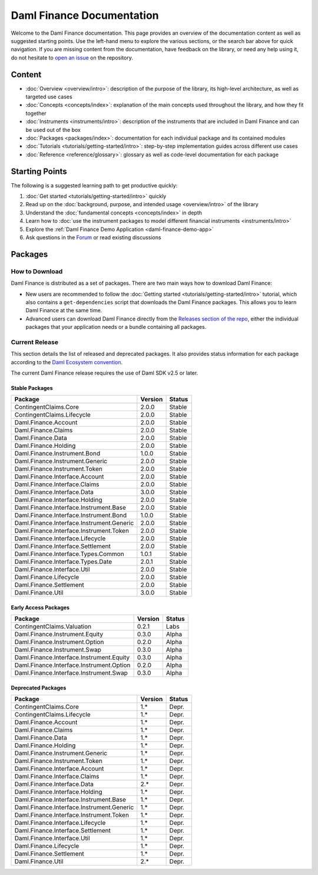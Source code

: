 .. Copyright (c) 2023 Digital Asset (Switzerland) GmbH and/or its affiliates. All rights reserved.
.. SPDX-License-Identifier: Apache-2.0

Daml Finance Documentation
##########################

Welcome to the Daml Finance documentation. This page provides an overview of the documentation
content as well as suggested starting points. Use the left-hand menu to explore the various
sections, or the search bar above for quick navigation. If you are missing content from the
documentation, have feedback on the library, or need any help using it, do not hesitate to
`open an issue <https://github.com/digital-asset/daml-finance/issues>`_ on the repository.

Content
*******

* :doc:`Overview <overview/intro>`: description of the purpose of the library, its high-level
  architecture, as well as targeted use cases
* :doc:`Concepts <concepts/index>`: explanation of the main concepts used throughout the library,
  and how they fit together
* :doc:`Instruments <instruments/intro>`: description of the instruments that are
  included in Daml Finance and can be used out of the box
* :doc:`Packages <packages/index>`: documentation for each individual package and its contained
  modules
* :doc:`Tutorials <tutorials/getting-started/intro>`: step-by-step implementation guides across
  different use cases
* :doc:`Reference <reference/glossary>`: glossary as well as code-level documentation for each
  package

Starting Points
***************

The following is a suggested learning path to get productive quickly:

#. :doc:`Get started <tutorials/getting-started/intro>` quickly
#. Read up on the :doc:`background, purpose, and intended usage <overview/intro>` of the library
#. Understand the :doc:`fundamental concepts <concepts/index>` in depth
#. Learn how to
   :doc:`use the instrument packages to model different financial instruments <instruments/intro>`
#. Explore the :ref:`Daml Finance Demo Application <daml-finance-demo-app>`
#. Ask questions in the `Forum <https://discuss.daml.com/tag/daml-finance>`_ or read existing
   discussions

.. _releases:

Packages
********

How to Download
===============

Daml Finance is distributed as a set of packages. There are two main ways how to download Daml
Finance:

- New users are recommended to follow the
  :doc:`Getting started <tutorials/getting-started/intro>` tutorial, which also contains a
  ``get-dependencies`` script that downloads the Daml Finance packages. This allows you to learn
  Daml Finance at the same time.
- Advanced users can download Daml Finance directly from the
  `Releases section of the repo <https://github.com/digital-asset/daml-finance/releases>`_, either
  the individual packages that your application needs or a bundle containing all packages.

Current Release
===============

This section details the list of released and deprecated packages. It also provides
status information for each package according to the
`Daml Ecosystem convention <https://docs.daml.com/support/status-definitions.html>`_.

The current Daml Finance release requires the use of Daml SDK v2.5 or later.

Stable Packages
---------------

+--------------------------------------------+--------------------+--------+
| Package                                    | Version            | Status |
+============================================+====================+========+
| ContingentClaims.Core                      | 2.0.0              | Stable |
+--------------------------------------------+--------------------+--------+
| ContingentClaims.Lifecycle                 | 2.0.0              | Stable |
+--------------------------------------------+--------------------+--------+
| Daml.Finance.Account                       | 2.0.0              | Stable |
+--------------------------------------------+--------------------+--------+
| Daml.Finance.Claims                        | 2.0.0              | Stable |
+--------------------------------------------+--------------------+--------+
| Daml.Finance.Data                          | 2.0.0              | Stable |
+--------------------------------------------+--------------------+--------+
| Daml.Finance.Holding                       | 2.0.0              | Stable |
+--------------------------------------------+--------------------+--------+
| Daml.Finance.Instrument.Bond               | 1.0.0              | Stable |
+--------------------------------------------+--------------------+--------+
| Daml.Finance.Instrument.Generic            | 2.0.0              | Stable |
+--------------------------------------------+--------------------+--------+
| Daml.Finance.Instrument.Token              | 2.0.0              | Stable |
+--------------------------------------------+--------------------+--------+
| Daml.Finance.Interface.Account             | 2.0.0              | Stable |
+--------------------------------------------+--------------------+--------+
| Daml.Finance.Interface.Claims              | 2.0.0              | Stable |
+--------------------------------------------+--------------------+--------+
| Daml.Finance.Interface.Data                | 3.0.0              | Stable |
+--------------------------------------------+--------------------+--------+
| Daml.Finance.Interface.Holding             | 2.0.0              | Stable |
+--------------------------------------------+--------------------+--------+
| Daml.Finance.Interface.Instrument.Base     | 2.0.0              | Stable |
+--------------------------------------------+--------------------+--------+
| Daml.Finance.Interface.Instrument.Bond     | 1.0.0              | Stable |
+--------------------------------------------+--------------------+--------+
| Daml.Finance.Interface.Instrument.Generic  | 2.0.0              | Stable |
+--------------------------------------------+--------------------+--------+
| Daml.Finance.Interface.Instrument.Token    | 2.0.0              | Stable |
+--------------------------------------------+--------------------+--------+
| Daml.Finance.Interface.Lifecycle           | 2.0.0              | Stable |
+--------------------------------------------+--------------------+--------+
| Daml.Finance.Interface.Settlement          | 2.0.0              | Stable |
+--------------------------------------------+--------------------+--------+
| Daml.Finance.Interface.Types.Common        | 1.0.1              | Stable |
+--------------------------------------------+--------------------+--------+
| Daml.Finance.Interface.Types.Date          | 2.0.1              | Stable |
+--------------------------------------------+--------------------+--------+
| Daml.Finance.Interface.Util                | 2.0.0              | Stable |
+--------------------------------------------+--------------------+--------+
| Daml.Finance.Lifecycle                     | 2.0.0              | Stable |
+--------------------------------------------+--------------------+--------+
| Daml.Finance.Settlement                    | 2.0.0              | Stable |
+--------------------------------------------+--------------------+--------+
| Daml.Finance.Util                          | 3.0.0              | Stable |
+--------------------------------------------+--------------------+--------+

Early Access Packages
---------------------

+--------------------------------------------+--------------------+--------+
| Package                                    | Version            | Status |
+============================================+====================+========+
| ContingentClaims.Valuation                 | 0.2.1              | Labs   |
+--------------------------------------------+--------------------+--------+
| Daml.Finance.Instrument.Equity             | 0.3.0              | Alpha  |
+--------------------------------------------+--------------------+--------+
| Daml.Finance.Instrument.Option             | 0.2.0              | Alpha  |
+--------------------------------------------+--------------------+--------+
| Daml.Finance.Instrument.Swap               | 0.3.0              | Alpha  |
+--------------------------------------------+--------------------+--------+
| Daml.Finance.Interface.Instrument.Equity   | 0.3.0              | Alpha  |
+--------------------------------------------+--------------------+--------+
| Daml.Finance.Interface.Instrument.Option   | 0.2.0              | Alpha  |
+--------------------------------------------+--------------------+--------+
| Daml.Finance.Interface.Instrument.Swap     | 0.3.0              | Alpha  |
+--------------------------------------------+--------------------+--------+

Deprecated Packages
-------------------

+--------------------------------------------+--------------------+--------+
| Package                                    | Version            | Status |
+============================================+====================+========+
| ContingentClaims.Core                      | 1.*                | Depr.  |
+--------------------------------------------+--------------------+--------+
| ContingentClaims.Lifecycle                 | 1.*                | Depr.  |
+--------------------------------------------+--------------------+--------+
| Daml.Finance.Account                       | 1.*                | Depr.  |
+--------------------------------------------+--------------------+--------+
| Daml.Finance.Claims                        | 1.*                | Depr.  |
+--------------------------------------------+--------------------+--------+
| Daml.Finance.Data                          | 1.*                | Depr.  |
+--------------------------------------------+--------------------+--------+
| Daml.Finance.Holding                       | 1.*                | Depr.  |
+--------------------------------------------+--------------------+--------+
| Daml.Finance.Instrument.Generic            | 1.*                | Depr.  |
+--------------------------------------------+--------------------+--------+
| Daml.Finance.Instrument.Token              | 1.*                | Depr.  |
+--------------------------------------------+--------------------+--------+
| Daml.Finance.Interface.Account             | 1.*                | Depr.  |
+--------------------------------------------+--------------------+--------+
| Daml.Finance.Interface.Claims              | 1.*                | Depr.  |
+--------------------------------------------+--------------------+--------+
| Daml.Finance.Interface.Data                | 2.*                | Depr.  |
+--------------------------------------------+--------------------+--------+
| Daml.Finance.Interface.Holding             | 1.*                | Depr.  |
+--------------------------------------------+--------------------+--------+
| Daml.Finance.Interface.Instrument.Base     | 1.*                | Depr.  |
+--------------------------------------------+--------------------+--------+
| Daml.Finance.Interface.Instrument.Generic  | 1.*                | Depr.  |
+--------------------------------------------+--------------------+--------+
| Daml.Finance.Interface.Instrument.Token    | 1.*                | Depr.  |
+--------------------------------------------+--------------------+--------+
| Daml.Finance.Interface.Lifecycle           | 1.*                | Depr.  |
+--------------------------------------------+--------------------+--------+
| Daml.Finance.Interface.Settlement          | 1.*                | Depr.  |
+--------------------------------------------+--------------------+--------+
| Daml.Finance.Interface.Util                | 1.*                | Depr.  |
+--------------------------------------------+--------------------+--------+
| Daml.Finance.Lifecycle                     | 1.*                | Depr.  |
+--------------------------------------------+--------------------+--------+
| Daml.Finance.Settlement                    | 1.*                | Depr.  |
+--------------------------------------------+--------------------+--------+
| Daml.Finance.Util                          | 2.*                | Depr.  |
+--------------------------------------------+--------------------+--------+
